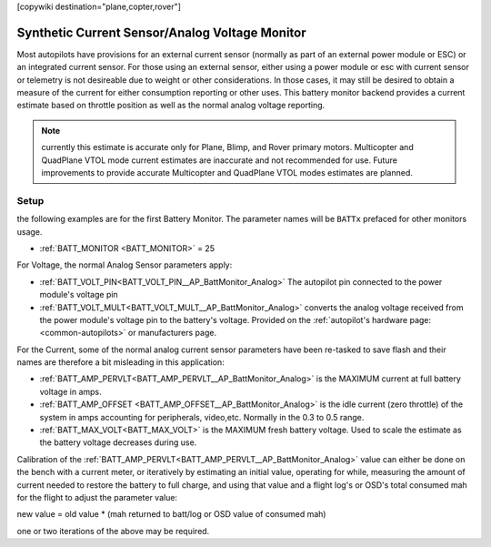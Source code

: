 .. _common-synthetic-current-monitor:
[copywiki destination="plane,copter,rover"]

===============================================
Synthetic Current Sensor/Analog Voltage Monitor
===============================================

Most autopilots have provisions for an external current sensor (normally as part of an external power module or ESC) or an integrated current sensor. For those using an external sensor, either using a power module or esc with current sensor or telemetry is not desireable due to weight or other considerations. In those cases, it may still be desired to obtain a measure of the current for either consumption reporting or other uses. This battery monitor backend provides a current estimate based on throttle position as well as the normal analog voltage reporting.

.. note:: currently this estimate is accurate only for Plane, Blimp, and Rover primary motors. Multicopter and QuadPlane VTOL mode current estimates are inaccurate and not recommended for use. Future improvements to provide accurate Multicopter and QuadPlane VTOL modes estimates are planned.

Setup
=====
the following examples are for the first Battery Monitor. The parameter names will be ``BATTx`` prefaced for other monitors usage.

- :ref:`BATT_MONITOR <BATT_MONITOR>` = 25 

For Voltage, the normal Analog Sensor parameters apply:

- :ref:`BATT_VOLT_PIN<BATT_VOLT_PIN__AP_BattMonitor_Analog>` The autopilot pin connected to the power module's voltage pin
- :ref:`BATT_VOLT_MULT<BATT_VOLT_MULT__AP_BattMonitor_Analog>` converts the analog voltage received from the power module's voltage pin to the battery's voltage. Provided on the :ref:`autopilot's hardware page:<common-autopilots>` or manufacturers page.

For the Current, some of the normal analog current sensor parameters have been re-tasked to save flash and their names are therefore a bit misleading in this application:

- :ref:`BATT_AMP_PERVLT<BATT_AMP_PERVLT__AP_BattMonitor_Analog>` is the MAXIMUM current at full battery voltage in amps.
- :ref:`BATT_AMP_OFFSET <BATT_AMP_OFFSET__AP_BattMonitor_Analog>` is the idle current (zero throttle) of the system in amps accounting for peripherals, video,etc. Normally in the 0.3 to 0.5 range.
- :ref:`BATT_MAX_VOLT<BATT_MAX_VOLT>` is the MAXIMUM fresh battery voltage. Used to scale the estimate as the battery voltage decreases during use.

Calibration of the :ref:`BATT_AMP_PERVLT<BATT_AMP_PERVLT__AP_BattMonitor_Analog>` value can either be done on the bench with a current meter, or iteratively by estimating an initial value, operating for while, measuring the amount of current needed to restore the battery to full charge, and using that value and a flight log's or OSD's total consumed mah for the flight to adjust the parameter value:

new value = old value * (mah returned to batt/log or OSD value of consumed mah)

one or two iterations of the above may be required.